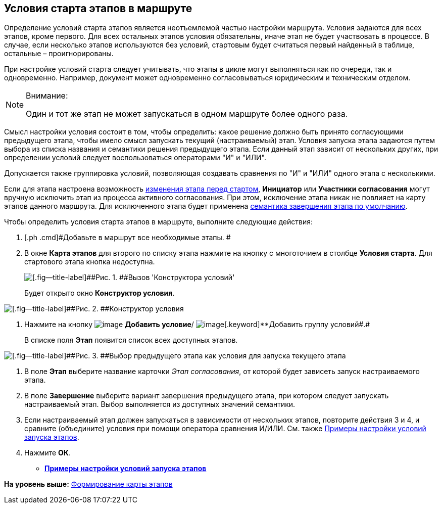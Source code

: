 [[ariaid-title1]]
== Условия старта этапов в маршруте

Определение условий старта этапов является неотъемлемой частью настройки маршрута. Условия задаются для всех этапов, кроме первого. Для всех остальных этапов условия обязательны, иначе этап не будет участвовать в процессе. В случае, если несколько этапов используются без условий, стартовым будет считаться первый найденный в таблице, остальные – проигнорированы.

При настройке условий старта следует учитывать, что этапы в цикле могут выполняться как по очереди, так и одновременно. Например, документ может одновременно согласовываться юридическим и техническим отделом.

[NOTE]
====
[.note__title]#Внимание:#

Один и тот же этап не может запускаться в одном маршруте более одного раза.
====

Смысл настройки условия состоит в том, чтобы определить: какое решение должно быть принято согласующими предыдущего этапа, чтобы имело смысл запускать текущий (настраиваемый) этап. Условия запуска этапа задаются путем выбора из списка названия и семантики решения предыдущего этапа. Если данный этап зависит от нескольких других, при определении условий следует воспользоваться операторами "И" и "ИЛИ".

Допускается также группировка условий, позволяющая создавать сравнения по "И" и "ИЛИ" одного этапа с несколькими.

Если для этапа настроена возможность xref:StageParams_change_stage_before_start.adoc[изменения этапа перед стартом], [#task_yjh_nbp_vm__stage_exclude_user .ph]#[.keyword]*Инициатор* или [.keyword]*Участники согласования* могут вручную исключить этап из процесса активного согласования. При этом, исключение этапа никак не повлияет на карту этапов данного маршрута.# Для исключенного этапа будет применена xref:StageParamsExtra_stage_finish.adoc[семантика завершения этапа по умолчанию].

Чтобы определить условия старта этапов в маршруте, выполните следующие действия:

. [.ph .cmd]#Добавьте в маршрут все необходимые этапы. #
. [.ph .cmd]#В окне [.keyword .wintitle]*Карта этапов* для второго по списку этапа нажмите на кнопку с многоточием в столбце [.keyword]*Условия старта*. Для стартового этапа кнопка недоступна.#
+
image::img/Path_RoadMap.png[[.fig--title-label]##Рис. 1. ##Вызов 'Конструктора условий']
+
Будет открыто окно [.keyword .wintitle]*Конструктор условия*.

image::img/StageCondition.png[[.fig--title-label]##Рис. 2. ##Конструктор условия]
. [.ph .cmd]#Нажмите на кнопку image:img/Buttons/start_condition_add.png[image] [.keyword]*Добавить условие*/ image:img/Buttons/start_condition_group_add.png[image][.keyword]**Добавить группу условий##.#
+
В списке поля [.keyword]*Этап* появится список всех доступных этапов.

image::img/StageCondition_stage_list.png[[.fig--title-label]##Рис. 3. ##Выбор предыдущего этапа как условия для запуска текущего этапа]
. [.ph .cmd]#В поле [.keyword]*Этап* выберите название карточки [.keyword .parmname]_Этап согласования_, от которой будет зависеть запуск настраиваемого этапа.#
. [.ph .cmd]#В поле [.keyword]*Завершение* выберите вариант завершения предыдущего этапа, при котором следует запускать настраиваемый этап. Выбор выполняется из доступных значений семантики.#
. [.ph .cmd]#Если настраиваемый этап должен запускаться в зависимости от нескольких этапов, повторите действия 3 и 4, и сравните (объедините) условия при помощи оператора сравнения И/ИЛИ. См. также xref:Condition_two_positive.adoc[Примеры настройки условий запуска этапов].#
. [.ph .cmd]#Нажмите [.ph .uicontrol]*ОК*.#

* *xref:../pages/Condition_two_positive.adoc[Примеры настройки условий запуска этапов]* +

*На уровень выше:* xref:../pages/Path_roadmap.adoc[Формирование карты этапов]
